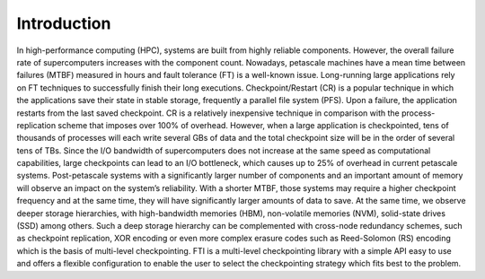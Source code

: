 .. Fault Tolerance Library documentation Introduction file
.. _introduction:

Introduction
===================================================

In high-performance computing (HPC), systems are built from highly reliable components. However, the overall failure rate of supercomputers increases with the component count. Nowadays, petascale machines have a mean time between failures (MTBF) measured in hours and fault tolerance (FT) is a well-known issue. Long-running large applications rely on FT techniques to successfully finish their long executions. Checkpoint/Restart (CR) is a popular technique in which the applications save their state in stable storage, frequently a parallel file system (PFS). Upon a failure, the application restarts from the last saved checkpoint. CR is a relatively inexpensive technique in comparison with the process-replication scheme that imposes over 100% of overhead. However, when a large application is checkpointed, tens of thousands of processes will each write several GBs of data and the total checkpoint size will be in the order of several tens of TBs. Since the I/O bandwidth of supercomputers does not increase at the same speed as computational capabilities, large checkpoints can lead to an I/O bottleneck, which causes up to 25% of overhead in current petascale systems. Post-petascale systems with a significantly larger number of components and an important amount of memory will observe an impact on the system’s reliability. With a shorter MTBF, those systems may require a higher checkpoint frequency and at the same time, they will have significantly larger amounts of data to save. At the same time, we observe deeper storage hierarchies, with high-bandwidth memories (HBM), non-volatile memories (NVM), solid-state drives (SSD) among others. Such a deep storage hierarchy can be complemented with cross-node redundancy schemes, such as checkpoint replication, XOR encoding or even more complex erasure codes such as Reed-Solomon (RS) encoding which is the basis of multi-level checkpointing. FTI is a multi-level checkpointing library with a simple API easy to use and offers a flexible configuration to enable the user to select the checkpointing strategy which fits best to the problem.
